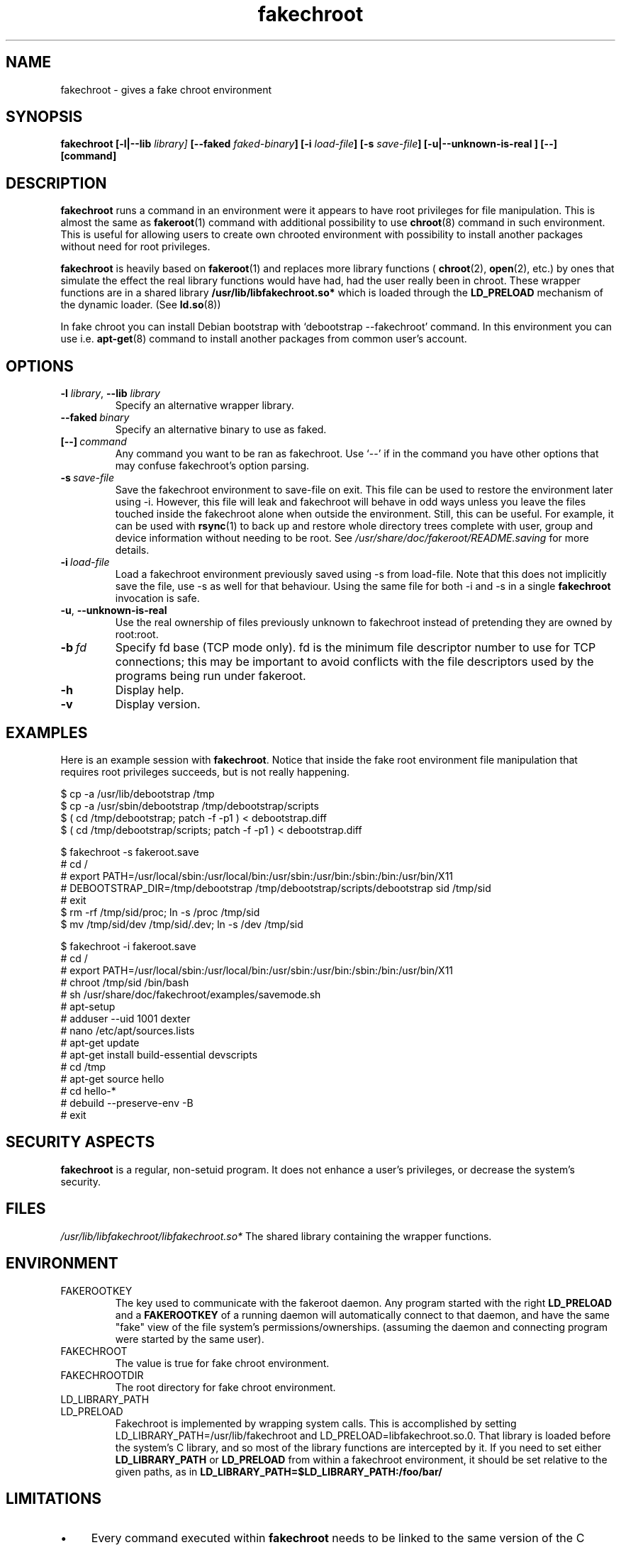 .\" Process this file with
.\" groff -man -Tascii foo.1
.\"
.\" "verbatim" environment (from strace.1)
.de CW
.sp
.nf
.ft CW
..
.de CE
.ft
.fi
.sp
..
.\"
.TH fakechroot 1 "18 Aug 2003" "Debian Project" "Debian manual"
.\" Manpage by J.H.M. Dassen <jdassen@wi.LeidenUniv.nl>
.SH NAME
fakechroot \- gives a fake chroot environment
.SH SYNOPSIS
.B fakechroot 
.B [\-l|\-\-lib
.IB library] 
.B [\-\-faked
.IB faked-binary ] 
.B [\-i
.IB load-file ]
.B [\-s
.IB save-file ]
.B [\-u|\-\-unknown\-is\-real ]
.BI [\-\-]
.BI [command]
.SH DESCRIPTION
.B fakechroot
runs a command in an environment were it appears to have root privileges for
file manipulation.  This is almost the same as 
.BR fakeroot (1)
command with
additional possibility to use
.BR chroot (8)
command in such environment.
This is useful for allowing users to create own chrooted environment with
possibility to install another packages without need for root privileges.

.B fakechroot
is heavily based on
.BR fakeroot (1)
and replaces more library functions (
.BR chroot (2),
.BR open (2),
etc.) by ones that simulate the effect the real library
functions would have had, had the user really been in chroot. These wrapper
functions are in a shared library
.B /usr/lib/libfakechroot.so*
which is loaded through the 
.B LD_PRELOAD
mechanism of the dynamic loader. (See
.BR ld.so (8))

In fake chroot you can install Debian bootstrap with `debootstrap --fakechroot' command.
In this environment you can use i.e.
.BR apt-get (8)
command to install another packages from
common user's account.

.SH OPTIONS
.TP
\fB\-l\fR \fIlibrary\fR, \fB\-\-lib\fR \fIlibrary\fR
Specify an alternative wrapper library.
.TP
.BI \-\-faked \ binary
Specify an alternative binary to use as faked.
.TP
.BI [\-\-] \ command
Any command you want to be ran as fakechroot. Use \(oq\-\-\(cq if in the command
you have other options that may confuse fakechroot's option parsing.
.TP
.BI \-s \ save-file
Save the fakechroot environment to save-file on exit. This file can be
used to restore the environment later using \-i. However, this file will
leak and fakechroot will behave in odd ways unless you leave the files
touched inside the fakechroot alone when outside the environment. Still,
this can be useful. For example, it can be used with
.BR rsync (1)
to back up
and restore whole directory trees complete with user, group and device
information without needing to be root. See
.I /usr/share/doc/fakeroot/README.saving
for more details.
.TP
.BI \-i \ load-file
Load a fakechroot environment previously saved using \-s from load-file.
Note that this does not implicitly save the file, use \-s as well for
that behaviour. Using the same file for both \-i and \-s in a single
.BR fakechroot
invocation is safe.
.TP
\fB\-u\fR, \fB\-\-unknown\-is\-real\fR
Use the real ownership of files previously unknown to fakechroot instead of
pretending they are owned by root:root.
.TP
.BI \-b \ fd
Specify fd base (TCP mode only). fd is the minimum file descriptor
number to use for TCP connections; this may be important to avoid
conflicts with the file descriptors used by the programs being run
under fakeroot.
.TP
.BI \-h
Display help.
.TP
.BI \-v
Display version.

.SH EXAMPLES
Here is an example session with 
.BR fakechroot . 
Notice that inside the fake root environment file manipulation that
requires root privileges succeeds, but is not really happening.
.CW
$ cp \-a /usr/lib/debootstrap /tmp
$ cp \-a /usr/sbin/debootstrap /tmp/debootstrap/scripts
$ ( cd /tmp/debootstrap; patch \-f \-p1 ) < debootstrap.diff
$ ( cd /tmp/debootstrap/scripts; patch \-f \-p1 ) < debootstrap.diff

$ fakechroot \-s fakeroot.save
# cd /
# export PATH=/usr/local/sbin:/usr/local/bin:/usr/sbin:/usr/bin:/sbin:/bin:/usr/bin/X11
# DEBOOTSTRAP_DIR=/tmp/debootstrap /tmp/debootstrap/scripts/debootstrap sid /tmp/sid
# exit
$ rm \-rf /tmp/sid/proc; ln \-s /proc /tmp/sid
$ mv /tmp/sid/dev /tmp/sid/.dev; ln \-s /dev /tmp/sid

$ fakechroot \-i fakeroot.save
# cd /
# export PATH=/usr/local/sbin:/usr/local/bin:/usr/sbin:/usr/bin:/sbin:/bin:/usr/bin/X11
# chroot /tmp/sid /bin/bash
# sh /usr/share/doc/fakechroot/examples/savemode.sh
# apt\-setup
# adduser \-\-uid 1001 dexter
# nano /etc/apt/sources.lists
# apt\-get update
# apt\-get install build\-essential devscripts
# cd /tmp
# apt\-get source hello
# cd hello\-*
# debuild \-\-preserve\-env \-B
# exit
.CE

.SH SECURITY ASPECTS
.B fakechroot
is a regular, non-setuid program. It does not enhance a user's
privileges, or decrease the system's security.
.SH FILES
.I /usr/lib/libfakechroot/libfakechroot.so*
The shared library containing the wrapper functions.
.SH ENVIRONMENT
.B 
.IP FAKEROOTKEY
The key used to communicate with the fakeroot daemon. Any program
started with the right 
.B LD_PRELOAD
and a
.B FAKEROOTKEY
of a running daemon will automatically connect to that daemon, and
have the same "fake" view of the file system's permissions/ownerships.
(assuming the daemon and connecting program were started by the same
user). 
.B 
.IP FAKECHROOT
The value is true for fake chroot environment.
.B 
.IP FAKECHROOTDIR
The root directory for fake chroot environment.
.B
.IP LD_LIBRARY_PATH
.B
.IP LD_PRELOAD
Fakechroot is implemented by wrapping system calls.  This is
accomplished by setting LD_LIBRARY_PATH=/usr/lib/fakechroot and
LD_PRELOAD=libfakechroot.so.0.  That library is loaded before the
system's C library, and so most of the library functions are
intercepted by it.  If you need to set either
.B LD_LIBRARY_PATH
or
.B LD_PRELOAD
from
within a fakechroot environment, it should be set relative to the
given paths, as in
.B LD_LIBRARY_PATH=$LD_LIBRARY_PATH:/foo/bar/

.SH LIMITATIONS
.IP "\(bu" 4
Every command executed within 
.B fakechroot 
needs to be linked to the same version of the C library as
.B fakechroot
itself. Because the Potato version of Debian now uses libc6 only
(glibc2.1), this isn't that much of a problem any more. 
.IP "\(bu" 4
Statically linked binaries doesn't work, especially
.BR ldconfig (8),
so you have to wrap this command and i.e. set the dpkg diversion.
.IP "\(bu" 4
.BR ldd (1)
also doesn't work. You have to use wrapper.
.IP "\(bu" 4
You can override fake chroot with symlinks to the outside. It can
be useful for accessing /proc or /dev directory.
.IP "\(bu" 4
.BR ltrace (1)
sometimes doesn't work.
.BR strace (1)
does work pretty well.
.IP "\(bu" 4
lckpwdf() and ulckpwdf() are ignored so
.BR update-passwd (8)
should work
.IP "\(bu" 4
Your real uid have to exist in /etc/passwd. Create it with 
`adduser --uid realuid realuser'.
.IP "\(bu" 4
.BR debuild (1)
cleans environment. Use \-\-preserve-env option to prevent this behaviour.
.IP "\(bu" 4
fakeroot's -s option doesn't work well. You can use simple shell
scripts to save and restore faked modes.

.SH COPYING
.B fakechroot
is distributed under the GNU General Public License.
(GPL 2.0 or greater).
.SH AUTHOR
joost witteveen
.RI < joostje@debian.org >
.SH MANUAL PAGE
mostly by J.H.M. Dassen 
.RI <jdassen@wi.LeidenUniv.nl> 
Rather a lot mods/additions by joost.

Adapted to 
.B fakechroot
by Piotr Roszatycki
.RI <dexter@debian.org>
.SH "SEE ALSO"
.BR fakeroot (1),
.BR faked (1),
.BR dpkg\-buildpackage (1),
.BR debuild (1),
.BR debootstrap (1),
.BR /usr/share/doc/fakeroot/DEBUG
